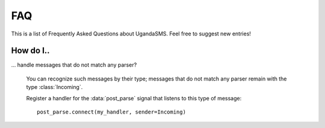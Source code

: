 FAQ
===

This is a list of Frequently Asked Questions about UgandaSMS. Feel
free to suggest new entries!

How do I..
----------

... handle messages that do not match any parser?

    You can recognize such messages by their type; messages that do
    not match any parser remain with the type :class:`Incoming`.

    Register a handler for the :data:`post_parse` signal that listens
    to this type of message::

      post_parse.connect(my_handler, sender=Incoming)

    


